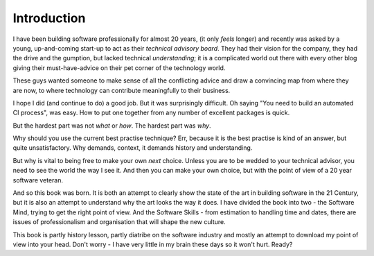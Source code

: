 ============
Introduction
============

I have been building software professionally for almost
20 years, (it only *feels* longer) and recently was asked by a
young, up-and-coming start-up to act as their *technical advisory board*.  They
had their vision for the company, they had the drive and the gumption,
but lacked technical *understanding*; it is a complicated
world out there with every other blog giving their must-have-advice on their
pet corner of the technology world.

These guys wanted someone to make sense of all the conflicting advice and draw a
convincing map from where they are now, to where technology can contribute
meaningfully to their business.

I hope I did (and continue to do) a good job.  But it was surprisingly
difficult.  Oh saying "You need to build an automated CI process", was easy. How
to put one together from any number of excellent packages is quick.

But the hardest part was not *what* or *how*.  The hardest part was *why*.

Why should you use the current best practise technique?  Err, because
it is the best practise is kind of an answer, but quite unsatisfactory.  Why
demands, context, it demands history and understanding.

But why is vital to being free to make your own *next* choice.  Unless
you are to be wedded to your technical advisor, you need to see the
world the way I see it.  And then you can make your own choice, but
with the point of view of a 20 year software veteran.

And so this book was born.  It is both an attempt to clearly show the state of
the art in building software in the 21 Century, but it is also an attempt to
understand why the art looks the way it does. I have divided the book into two -
the Software Mind, trying to get the right point of view. And  the Software
Skills - from estimation to handling time and dates, there are issues of
professionalism and organisation that will shape the new culture.

This book is partly history lesson, partly diatribe on the software industry and
mostly an attempt to download my point of view into your head.  Don't worry - I
have very little in my brain these days so it won't hurt.  Ready?
